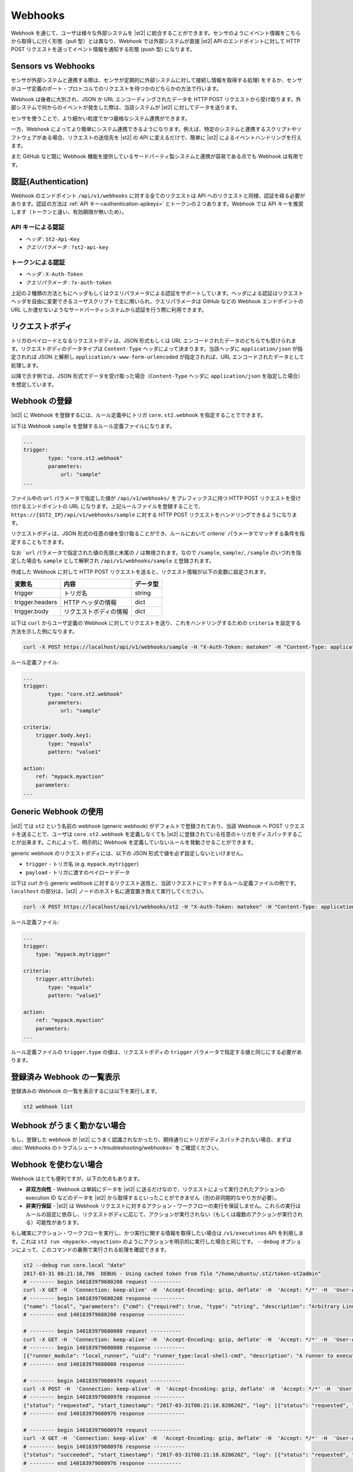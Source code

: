 Webhooks
========

Webhook を通じて、ユーザは様々な外部システムを |st2| に統合することができます。センサのようにイベント情報をこちらから取得しに行く形態（pull 型）とは異なり、Webhook では外部システムが直接 |st2| API のエンドポイントに対して HTTP POST リクエストを送ってイベント情報を通知する形態 (push 型) になります。

Sensors vs Webhooks
-------------------

センサが外部システムと連携する際は、センサが定期的に外部システムに対して接続し情報を取得する処理) をするか、センサがユーザ定義のポート・プロトコルでのリクエストを待つかのどちらかの方法で行います。

Webhook は後者に大別され、JSON か URL エンコーディングされたデータを HTTP POST リクエストから受け取ります。外部システムで何からのイベントが発生した際は、当該システムが |st2| に対してデータを送ります。

センサを使うことで、より細かい粒度でかつ厳格なシステム連携ができます。

一方、Webhook によってより簡単にシステム連携できるようになります。例えば、特定のシステムと連携するスクリプトやソフトウェアがある場合、リクエストの送信先を |st2| の API に変えるだけで、簡単に |st2| によるイベントハンドリングを行えます。

また GitHub など既に Webhook 機能を提供しているサードパーティ製システムと連携が容易である点でも Webhook は有用です。

認証(Authentication)
--------------------

Webhook のエンドポイント ``/api/v1/webhooks`` に対する全てのリクエストは API へのリクエストと同様、認証を経る必要があります。認証の方法は :ref:`API キー<authentication-apikeys>` とトークンの２つあります。Webhook では API キーを推奨します（トークンと違い、有効期限が無いため）。

API キーによる認証
~~~~~~~~~~~~~~~~~~

* `ヘッダ` : ``St2-Api-Key``
* `クエリパラメータ` : ``?st2-api-key``

トークンによる認証
~~~~~~~~~~~~~~~~~~

* `ヘッダ` : ``X-Auth-Token``
* `クエリパラメータ` : ``?x-auth-token``


上記の２種類の方法ともにヘッダもしくはクエリパラメータによる認証をサポートしています。ヘッダによる認証はリクエストヘッダを自由に変更できるユーザスクリプトで主に用いられ、クエリパラメータは GitHub などの Webhook エンドポイントの URL しか渡せないようなサードパーティシステムから認証を行う際に利用できます。

リクエストボディ
----------------

トリガのペイロードとなるリクエストボディは、JSON 形式もしくは URL エンコードされたデータのどちらでも受けられます。リクエストボディのデータタイプは ``Content-Type`` ヘッダによって決まります。当該ヘッダに ``application/json`` が指定されれば JSON と解釈し ``application/x-www-form-urlencoded`` が指定されれば、URL エンコードされたデータとして処理します。

以降で示す例では、JSON 形式でデータを受け取った場合（``Content-Type`` ヘッダに ``application/json`` を指定した場合）を想定しています。

Webhook の登録
--------------

|st2| に Webhook を登録するには、ルール定義中にトリガ ``core.st2.webhook`` を指定することでできます。

以下は Webhook ``sample`` を登録するルール定義ファイルになります。

.. sourcecode:: yaml

    ...
    trigger:
            type: "core.st2.webhook"
            parameters:
                url: "sample"
    ...

ファイル中の ``url`` パラメータで指定した値が ``/api/v1/webhooks/`` をプレフィックスに持つ HTTP POST リクエストを受け付けるエンドポイントの URL になります。上記ルールファイルを登録することで、``https://{$ST2_IP}/api/v1/webhooks/sample`` に対する HTTP POST リクエストをハンドリングできるようになります。

リクエストボディは、JSON 形式の任意の値を受け取ることができ、ルールにおいて `criteria`` パラメータでマッチする条件を指定することもできます。

なお ```url`` パラメータで指定された値の先頭と末尾の ``/`` は無視されます。なので ``/sample``, ``sample/``, ``/sample`` のいづれを指定した場合も ``sample`` として解釈され ``/api/v1/webhooks/sample`` と登録されます。

作成した Webhook に対して HTTP POST リクエストを送ると、リクエスト情報が以下の変数に設定されます。

+-----------------+------------------------+--------------+
| **変数名**      | **内容**               | **データ型** |
+-----------------+------------------------+--------------+
| trigger         | トリガ名               | string       |
+-----------------+------------------------+--------------+
| trigger.headers | HTTP ヘッダの情報      | dict         |
+-----------------+------------------------+--------------+
| trigger.body    | リクエストボディの情報 | dict         |
+-----------------+------------------------+--------------+

以下は ``curl`` からユーザ定義の Webhook に対してリクエストを送り、これをハンドリングするための ``criteria`` を設定する方法を示した例になります。

.. sourcecode:: bash

    curl -X POST https://localhost/api/v1/webhooks/sample -H "X-Auth-Token: matoken" -H "Content-Type: application/json" --data '{"key1": "value1"}'

ルール定義ファイル:

.. sourcecode:: yaml

    ...
    trigger:
            type: "core.st2.webhook"
            parameters:
                url: "sample"

    criteria:
        trigger.body.key1:
            type: "equals"
            pattern: "value1"

    action:
        ref: "mypack.myaction"
        parameters:
    ...

Generic Webhook の使用
----------------------

|st2| では ``st2`` という名前の webhook (generic webhook) がデフォルトで登録されており、当該 Webhook へ POST リクエストを送ることで、ユーザは ``core.st2.webhook`` を定義しなくても |st2| に登録されている任意のトリガをディスパッチすることが出来ます。これによって、明示的に Webhook を定義していないルールを発動させることができます。

generic webhook のリクエストボディには、以下の JSON 形式で値を必ず設定しないといけません。

* ``trigger`` - トリガ名 (e.g. ``mypack.mytrigger``)
* ``payload`` - トリガに渡すのペイロードデータ

以下は curl から generic webhook に対するリクエスト送信と、当該リクエストにマッチするルール定義ファイルの例です。``localhost`` の部分は、|st2| ノードのホスト名に適宜置き換えて実行してください。

.. sourcecode:: bash

    curl -X POST https://localhost/api/v1/webhooks/st2 -H "X-Auth-Token: matoken" -H "Content-Type: application/json" --data '{"trigger": "mypack.mytrigger", "payload": {"attribute1": "value1"}}'

ルール定義ファイル:

.. sourcecode:: yaml

    ...
    trigger:
        type: "mypack.mytrigger"

    criteria:
        trigger.attribute1:
            type: "equals"
            pattern: "value1"

    action:
        ref: "mypack.myaction"
        parameters:
    ...

ルール定義ファイルの ``trigger.type`` の値は、リクエストボディの ``trigger`` パラメータで指定する値と同じにする必要があります。

登録済み Webhook の一覧表示
---------------------------

登録済みの Webhook の一覧を表示するには以下を実行します。

.. code-block:: bash

    st2 webhook list

Webhook がうまく動かない場合
----------------------------

もし、登録した webhook が |st2| にうまく認識されなかったり、期待通りにトリガがディスパッチされない場合、まずは :doc:`Webhooks のトラブルシュート</troubleshooting/webhooks>` をご確認ください。

Webhook を使わない場合
----------------------

Webhook はとても便利ですが、以下の欠点もあります。

* **非双方向性** - Webhook は単純にデータを |st2| に送るだけなので、リクエストによって実行されたアクションの execution ID などのデータを |st2| から取得するといったことができません（別の非同期的なやり方が必要）。
* **非実行保証** - |st2| は Webhook リクエストに対するアクション・ワークフローの実行を保証しません。これらの実行はルールの設定に依存し、リクエストボディに応じて、アクションが実行されない（もしくは複数のアクションが実行される）可能性があります。

もし確実にアクション・ワークフローを実行し、かつ実行に関する情報を取得したい場合は ``/v1/executinos`` API を利用します。これは ``st2 run <mypack>.<myaction>`` のようにアクションを明示的に実行した場合と同じです。
``--debug`` オプションによって、このコマンドの裏側で実行される処理を確認できます。

.. sourcecode:: bash

    st2 --debug run core.local "date"
    2017-03-31 08:21:18,706  DEBUG - Using cached token from file "/home/ubuntu/.st2/token-st2admin"
    # -------- begin 140183979680208 request ----------
    curl -X GET -H  'Connection: keep-alive' -H  'Accept-Encoding: gzip, deflate' -H  'Accept: */*' -H  'User-Agent: python-requests/2.11.1' -H  'X-Auth-Token: da5ecf3b0ab841008d663052fe95cddd' http://127.0.0.1:9101/v1/actions/core.local
    # -------- begin 140183979680208 response ----------
    {"name": "local", "parameters": {"cmd": {"required": true, "type": "string", "description": "Arbitrary Linux command to be executed on the local host."}, "sudo": {"immutable": true}}, "tags": [], "description": "Action that executes an arbitrary Linux command on the localhost.", "enabled": true, "entry_point": "", "notify": {}, "uid": "action:core:local", "pack": "core", "ref": "core.local", "id": "58c9663a49d4af4cbd56f84d", "runner_type": "local-shell-cmd"}
    # -------- end 140183979680208 response ------------

    # -------- begin 140183979680080 request ----------
    curl -X GET -H  'Connection: keep-alive' -H  'Accept-Encoding: gzip, deflate' -H  'Accept: */*' -H  'User-Agent: python-requests/2.11.1' -H  'X-Auth-Token: da5ecf3b0ab841008d663052fe95cddd' 'http://127.0.0.1:9101/v1/runnertypes/?name=local-shell-cmd'
    # -------- begin 140183979680080 response ----------
    [{"runner_module": "local_runner", "uid": "runner_type:local-shell-cmd", "description": "A runner to execute local actions as a fixed user.", "enabled": true, "runner_parameters": {"sudo": {"default": false, "type": "boolean", "description": "The command will be executed with sudo."}, "timeout": {"default": 60, "type": "integer", "description": "Action timeout in seconds. Action will get killed if it doesn't finish in timeout seconds."}, "cmd": {"type": "string", "description": "Arbitrary Linux command to be executed on the host."}, "kwarg_op": {"default": "--", "type": "string", "description": "Operator to use in front of keyword args i.e. \"--\" or \"-\"."}, "env": {"type": "object", "description": "Environment variables which will be available to the command(e.g. key1=val1,key2=val2)"}, "cwd": {"type": "string", "description": "Working directory where the command will be executed in"}}, "id": "58c9663a49d4af4cbd56f847", "name": "local-shell-cmd"}]
    # -------- end 140183979680080 response ------------

    # -------- begin 140183979680976 request ----------
    curl -X POST -H  'Connection: keep-alive' -H  'Accept-Encoding: gzip, deflate' -H  'Accept: */*' -H  'User-Agent: python-requests/2.11.1' -H  'content-type: application/json' -H  'X-Auth-Token: da5ecf3b0ab841008d663052fe95cddd' -H  'Content-Length: 69' --data-binary '{"action": "core.local", "user": null, "parameters": {"cmd": "date"}}' http://127.0.0.1:9101/v1/executions
    # -------- begin 140183979680976 response ----------
    {"status": "requested", "start_timestamp": "2017-03-31T08:21:18.828620Z", "log": [{"status": "requested", "timestamp": "2017-03-31T08:21:18.843043Z"}], "parameters": {"cmd": "date"}, "runner": {"runner_module": "local_runner", "uid": "runner_type:local-shell-cmd", "description": "A runner to execute local actions as a fixed user.", "enabled": true, "runner_parameters": {"sudo": {"default": false, "type": "boolean", "description": "The command will be executed with sudo."}, "timeout": {"default": 60, "type": "integer", "description": "Action timeout in seconds. Action will get killed if it doesn't finish in timeout seconds."}, "cmd": {"type": "string", "description": "Arbitrary Linux command to be executed on the host."}, "kwarg_op": {"default": "--", "type": "string", "description": "Operator to use in front of keyword args i.e. \"--\" or \"-\"."}, "env": {"type": "object", "description": "Environment variables which will be available to the command(e.g. key1=val1,key2=val2)"}, "cwd": {"type": "string", "description": "Working directory where the command will be executed in"}}, "id": "58c9663a49d4af4cbd56f847", "name": "local-shell-cmd"}, "web_url": "https://st2expect/#/history/58de117e49d4af083399181c/general", "context": {"user": "st2admin"}, "action": {"description": "Action that executes an arbitrary Linux command on the localhost.", "runner_type": "local-shell-cmd", "tags": [], "enabled": true, "pack": "core", "entry_point": "", "notify": {}, "uid": "action:core:local", "parameters": {"cmd": {"required": true, "type": "string", "description": "Arbitrary Linux command to be executed on the local host."}, "sudo": {"immutable": true}}, "ref": "core.local", "id": "58c9663a49d4af4cbd56f84d", "name": "local"}, "liveaction": {"runner_info": {}, "parameters": {"cmd": "date"}, "action_is_workflow": false, "callback": {}, "action": "core.local", "id": "58de117e49d4af083399181b"}, "id": "58de117e49d4af083399181c"}
    # -------- end 140183979680976 response ------------

    # -------- begin 140183979680976 request ----------
    curl -X GET -H  'Connection: keep-alive' -H  'Accept-Encoding: gzip, deflate' -H  'Accept: */*' -H  'User-Agent: python-requests/2.11.1' -H  'X-Auth-Token: da5ecf3b0ab841008d663052fe95cddd' http://127.0.0.1:9101/v1/executions/58de117e49d4af083399181c
    # -------- begin 140183979680976 response ----------
    {"status": "succeeded", "start_timestamp": "2017-03-31T08:21:18.828620Z", "log": [{"status": "requested", "timestamp": "2017-03-31T08:21:18.843000Z"}, {"status": "scheduled", "timestamp": "2017-03-31T08:21:18.943000Z"}, {"status": "running", "timestamp": "2017-03-31T08:21:19.041000Z"}, {"status": "succeeded", "timestamp": "2017-03-31T08:21:19.242000Z"}], "parameters": {"cmd": "date"}, "runner": {"runner_module": "local_runner", "uid": "runner_type:local-shell-cmd", "enabled": true, "name": "local-shell-cmd", "runner_parameters": {"sudo": {"default": false, "type": "boolean", "description": "The command will be executed with sudo."}, "timeout": {"default": 60, "type": "integer", "description": "Action timeout in seconds. Action will get killed if it doesn't finish in timeout seconds."}, "cmd": {"type": "string", "description": "Arbitrary Linux command to be executed on the host."}, "kwarg_op": {"default": "--", "type": "string", "description": "Operator to use in front of keyword args i.e. \"--\" or \"-\"."}, "env": {"type": "object", "description": "Environment variables which will be available to the command(e.g. key1=val1,key2=val2)"}, "cwd": {"type": "string", "description": "Working directory where the command will be executed in"}}, "id": "58c9663a49d4af4cbd56f847", "description": "A runner to execute local actions as a fixed user."}, "elapsed_seconds": 0.378813, "web_url": "https://st2expect/#/history/58de117e49d4af083399181c/general", "result": {"failed": false, "stderr": "", "return_code": 0, "succeeded": true, "stdout": "Fri Mar 31 08:21:19 UTC 2017"}, "context": {"user": "st2admin"}, "action": {"runner_type": "local-shell-cmd", "name": "local", "parameters": {"cmd": {"required": true, "type": "string", "description": "Arbitrary Linux command to be executed on the local host."}, "sudo": {"immutable": true}}, "tags": [], "enabled": true, "entry_point": "", "notify": {}, "uid": "action:core:local", "pack": "core", "ref": "core.local", "id": "58c9663a49d4af4cbd56f84d", "description": "Action that executes an arbitrary Linux command on the localhost."}, "liveaction": {"runner_info": {"hostname": "st2expect", "pid": 1657}, "parameters": {"cmd": "date"}, "action_is_workflow": false, "callback": {}, "action": "core.local", "id": "58de117e49d4af083399181b"}, "id": "58de117e49d4af083399181c", "end_timestamp": "2017-03-31T08:21:19.207433Z"}
    # -------- end 140183979680976 response -----------

    id: 58de117e49d4af083399181c
    status: succeeded
    parameters:
      cmd: date
    result:
      failed: false
      return_code: 0
      stderr: ''
      stdout: Fri Mar 31 08:21:19 UTC 2017
      succeeded: true

``--debug`` オプションを指定することで、通常の出力に加えて、アクションが実行されるまでの全過程で発行される API リクエストを ``curl`` コマンド形式で確認できます。
なおこの結果は |st2| ホストで直接コマンドを実行した場合に生成される API リクエストで、Nginx などのプロキシを経由して実行した場合は、URI が ``/api`` になります。

従って、リモートノードから特定のアクションを確実に実行し、結果を取得するには以下のようにします。

.. sourcecode:: bash

    curl -X POST https://[ST2_IP]/api/v1/executions -H  'Connection: keep-alive' -H  'Accept-Encoding: gzip, deflate' -H  'Accept: */*' -H  'User-Agent: python-requests/2.11.1' -H  'content-type: application/json' -H  'X-Auth-Token: matoken' -H  'Content-Length: 69' --data-binary '{"action": "core.local", "user": null, "parameters": {"cmd": "date"}}'
